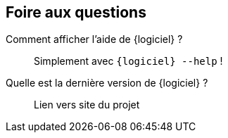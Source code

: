 == Foire aux questions

[faq]
Comment afficher l'aide de {logiciel} ?::
  Simplement avec [command]`{logiciel} --help` !
Quelle est la dernière version de {logiciel} ?:: Lien vers site du projet

